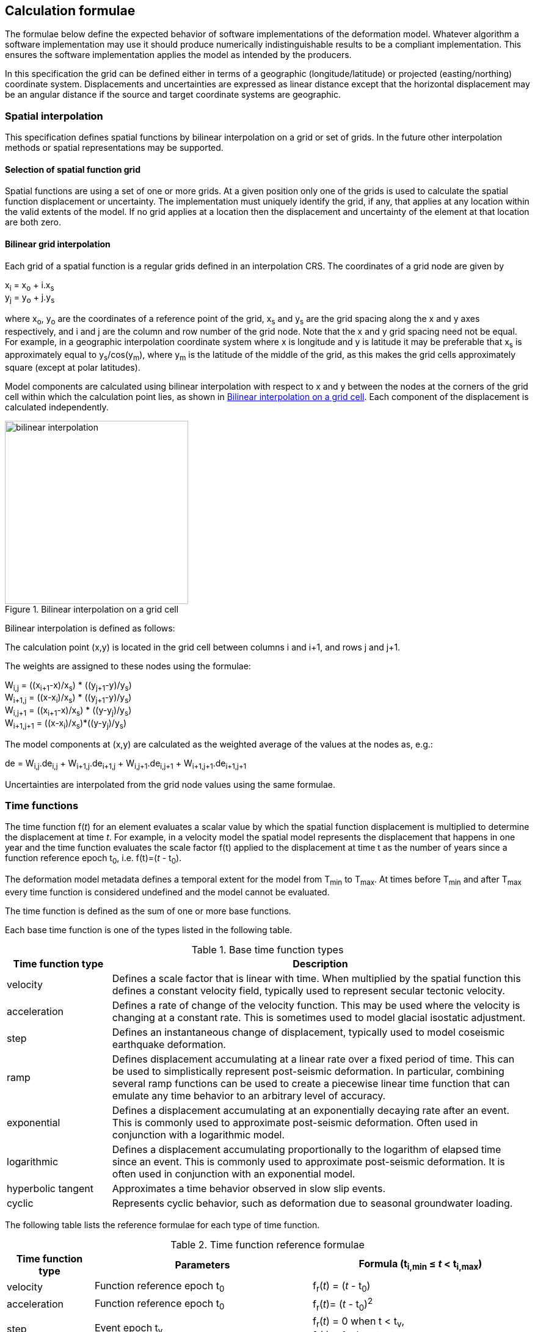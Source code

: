 
== Calculation formulae

The formulae below define the expected behavior of software implementations of the deformation model. Whatever algorithm a software implementation may use it should produce numerically indistinguishable results to be a compliant implementation. This ensures the software implementation applies the model as intended by the producers.

In this specification the grid can be defined either in terms of a geographic (longitude/latitude) or projected (easting/northing) coordinate system. Displacements and uncertainties are expressed as linear distance except that the horizontal displacement may be an [.question]#angular distance# if the source and target coordinate systems are geographic.

[[formula-spatial-interpolation]]
=== Spatial interpolation

This specification defines spatial functions by bilinear interpolation on a grid or set of grids.  In the future other interpolation methods or spatial representations may be supported.

[[formula-nested-grid-selection]]
==== Selection of spatial function grid

Spatial functions are using a set of one or more grids.  At a given position only one of the grids is used to calculate the spatial function displacement or uncertainty.  The implementation must uniquely identify the grid, if any, that applies at any location within the valid extents of the model.  If no grid applies at a location then the displacement and uncertainty of the element at that location are both zero.

[[formula-bilinear-interpolation]]
==== Bilinear grid interpolation

Each grid of a spatial function is a regular grids defined in an interpolation CRS. The coordinates of a grid node are given by

x~i~ = x~o~ + i.x~s~ +
y~j~ = y~o~ + j.y~s~

// Note - this is less general than GGXF

where  x~o~, y~o~ are the coordinates of a reference point of the grid,  x~s~ and y~s~ are the grid spacing along the x and y axes respectively, and i and j are the column and row number of the grid node.  Note that the x and y grid spacing need not be equal.  For example, in a geographic interpolation coordinate system where x is longitude and y is latitude it may be preferable that x~s~ is approximately equal to y~s~/cos(y~m~), where y~m~ is the latitude of the middle of the grid, as this makes the grid cells approximately square (except at polar latitudes).

Model components are calculated using bilinear interpolation with respect to x and y between the nodes at the corners of the grid cell within which the calculation point lies, as shown in <<image_bilinear_interpolation>>.  Each component of the displacement is calculated independently.

[[image_bilinear_interpolation]]
image::bilinear_interpolation.png[title="Bilinear interpolation on a grid cell",width=300,scalewidth=7cm]

Bilinear interpolation is defined as follows:

The calculation point (x,y) is located in the grid cell between columns i and i+1, and rows j and j+1.

The weights are assigned to these nodes using the formulae:

W~i,j~ = ((x~i+1~-x)/x~s~) * ((y~j+1~-y)/y~s~) +
W~i+1,j~ = ((x-x~i~)/x~s~) * ((y~j+1~-y)/y~s~) +
W~i,j+1~ = ((x~i+1~-x)/x~s~) * ((y-y~j~)/y~s~) +
W~i+1,j+1~ = ((x-x~i~)/x~s~)*((y-y~j~)/y~s~)

The model components at (x,y) are calculated as the weighted average of the values at the nodes as, e.g.:

de = W~i,j~.de~i,j~ + W~i+1,j~.de~i+1,j~ + W~i,j+1~.de~i,j+1~ + W~i+1,j+1~.de~i+1,j+1~

Uncertainties are interpolated from the grid node values using the same formulae.
// Above to be confirmed but above simplification may be more correct - model components from adjacent nodes are highly
// correlated so doesn't make sense to add as if they are independent.  Original text was
// 
// The displacement components de, dn, dh at (x,y) are calculated as the weighted average of the values at the nodes as, e.g.:
//
// de = W~i,j~.de~i,j~ + W~i+1,j~.de~i+1,j~ + W~i,j+1~.de~i,j+1~ + W~i+1,j+1~.de~i+1,j+1~
//
// The uncertainties eh, ev at (x,y) are calculated from the values at the nodes as, for example
//
// eh = √(W~i,j~*eh~i,j~^2^ + W~i+1,j~*eh~i+1,j~^2^ + W~i,j+1~*eh~i,j+1~^2^ + W~i+1,j+1~*eh~i+1,j+1~^2^)

[[formula-time-function]]
=== Time functions

The time function f(_t_) for an element evaluates a scalar value by which the spatial function displacement is multiplied to determine the displacement at time _t_. For example, in a velocity model the spatial model represents the displacement that happens in one year and the time function evaluates the scale factor f(t) applied to the displacement at time t as the number of years since a function reference epoch  t~0~, i.e. f(t)=(_t_ - t~0~).

The deformation model metadata defines a temporal extent for the model from T~min~ to T~max~. At times before T~min~ and after T~max~ every time function is considered undefined and the model cannot be evaluated.

The time function is defined as the sum of one or more base functions. 

Each base time function is one of the types listed in the following table.

[[table-time-function-types]]
.Base time function types
[cols="2,8a"]
[options="header"]
|===
| Time function type|Description
| velocity | Defines a scale factor that is linear with time.  When multiplied by the spatial function this defines a constant velocity field, typically used to represent secular tectonic velocity.
| acceleration | Defines a rate of change of the velocity function.  This may be used where the velocity is changing at a constant rate.  This is sometimes used to model glacial isostatic adjustment.
| step | Defines an instantaneous change of displacement, typically used to model coseismic earthquake deformation.
| ramp | Defines displacement accumulating at a linear rate over a fixed period of time.  This can be used to simplistically represent post-seismic deformation.  In particular, combining several ramp functions can be used to create a piecewise linear time function that can emulate any time behavior to an arbitrary level of accuracy.
| exponential | Defines a displacement accumulating at an exponentially decaying rate after an event.  This is commonly used to approximate post-seismic deformation.  Often used in conjunction with a logarithmic model.
| logarithmic | Defines a displacement accumulating proportionally to the logarithm of elapsed time since an event.  This is commonly used to approximate post-seismic deformation.  It is often used in conjunction with an exponential model.
| hyperbolic tangent | Approximates a time behavior observed in slow slip events.
| cyclic | Represents cyclic behavior, such as deformation due to seasonal groundwater loading.

|===


The following table lists the reference formulae for each type of time function.

[[table-time-functions]]
.Time function reference formulae
[cols="2,5a,5a"]
[options="header"]
|===
|Time function type|Parameters|Formula (t~i,min~ &#8804; _t_ < t~i,max~)
|velocity| Function reference epoch t~0~ | f~r~(_t_) = (_t_ - t~0~)

|acceleration|Function reference epoch t~0~ |f~r~(_t_)= (_t_ - t~0~)^2^

|step | Event epoch t~v~ | f~r~(_t_) = 0 when t < t~v~, +
f~r~(_t_) = 1 when t &#8805; t~v~

|ramp|Start epoch t~s~ +
End epoch t~e~ | f~r~(_t_) =0 for _t_ < t~s~ +
f~r~(_t_) = (_t_-t~s~)/(t~e~-t~s~) for t~s~ &#8804; _t_ < t~e~ +
f~r~(_t_) = 1.0 for _t_ &#8805; t~e~

|exponential|Event epoch t~v~ +
Time constant &#964; | f~r~(_t_) = 0   for _t_ < t~v~ +
f~r~(_t_) = (1 - exp(-(_t_-t~v~)/&#964;)     for _t_ &#8805; t~v~

|logarithmic|Event epoch t~v~ +
Time constant &#964; | f~r~(_t_) = 0 for _t_ < t~v~ +
f~r~(_t_) = ln(1 + (_t_-t~v~)/&#964;) for  _t_ &#8805; t~v~

|hyperbolic tangent|Event epoch t~v~ +
Time constant &#964; | f~r~(_t_) = (1 + tanh( (_t_ - t~v~)/&#964;))/2 +
where tanh(x) = (e^x^ - e^-x^)/(e^x^ + e^-x^)

|cyclic|Frequency _f_ (cycles per year) +
Function reference epoch t~0~ |
f~r~(_t_) = sin(_f_(_t_ - t~0~)/2&#120587;)

|===


Each base time function is computed using the reference formula f~r~(_t_) as in table <<table-time-functions>> above.  The result can be modified by three epoch parameters, start epoch t~s~, end epoch t~e~, and function reference epoch t~0~, and a scale factor s.  (Note that the ramp function explicitly uses the start and end epoch, and the velocity, acceleration, and cyclic functions explicitly use the function reference epoch.)

The base time function f(_t_) is evaluated from the reference function f~r~(_t_) using these epochs as follows:

* If the start epoch is defined then the function is evaluated at the start epoch for all times before the start epoch.  If the end epoch is defined then the function is evaluated at the end epoch for all times after the end epoch.  That is:

+
--
f~1~(_t_) = f~r~(t~s~) if t~s~ is defined and _t_ < t~s~ +
f~1~(_t_) = f~r~(t~e~) if t~e~ is defined and _t_ > t~e~ +
f~1~(_t_) = f~r~(_t_) otherwise
--

* If the function reference epoch t~0~ is defined then a constant is added to f~1~ so that it evaluates to zero at the function reference epoch. That is:

+
--
f~2~(_t_) = f~1~(_t_) - f~1~(t~0~) if t~0~ is defined +
f~2~(_t_) = f~1~(_t_) otherwise
-- 

* If the scale factor s is defined then the function is multiplied by it:

+
--
f(_t_) = s.f~2~(_t_) if s is defined +
f(_t_) = f~2~(_t_) otherwise.
--

In these formulae all epochs _t_ are defined as a decimal year. 

A date/time _yyyy_-_mm_-__dd__T__HH__:__MM__:__SS__  is converted to a decimal year as follows. The year number _yyyy_ of the UTC epoch forms the integer part of the decimal year. The fractional part of the decimal year is determined by dividing the number of seconds between the beginning of the year _yyyy_-01-01T00:00:00Z and the date/time by the total number of seconds in the year (i.e. the number of seconds between _yyyy_-01-01T00:00:00Z and _yyy1_-01-01T00:00:00Z, where _yyy1_ is __yyyy__+1).

Note that there is a small ambiguity in this formulation due to the occasional introduction of leap seconds. This impacts calculations because 1) it is not known at the beginning of the year whether a leap second will be added, and 2) standard software libraries used to implement the time functions may not include leap seconds, and if they do there will often be a delay before updates including leap seconds are distributed to users.  In all realistic usages, apart from the step function at the event epoch, the difference in deformation from one second to the next is insignificant.  

Since leap seconds impart no practical difference to the deformation model calculations the decimal year is considered compliant whether or not it accounts for leap seconds - there are two nominally correct answers.

Future versions of this specification may add new base time functions.

[[formula-elements]]
=== Combination of elements

To calculate the total displacement at a time and location, the displacement due to each element is calculated independently and summed. The total displacement is then applied to the coordinate. Displacement uncertainty is calculated similarly using the formula below.  The same input position coordinate is used for each element. Deformation components are not applied sequentially, that is the input coordinate is not updated by the first element before being used to calculate the deformation of the second element.

At a given time and location the values obtained from each element are combined to determine the overall displacement. For example, if there are n components for which the spatial model calculates de as de~1~, de~2~, … to de~n~, and the time function evaluates to f~1~, f~2~, … to f~n~ then the total displacement de is

de = f~1~.de~1~+ f~2~.de~2~+ … + f~n~.de~n~

The uncertainty eh or ev is the root sum of squares (RSS) of the uncertainty values determined for each element. For example,

eh = √(f~1~^2^.eh~1~^2^+ f~2~^2^.eh~2~^2^+ … + f~n~^2^.eh~n~^2^)

[formula-apply-displacement]
=== Applying the total displacement to a coordinate

// Is there a better way to specify this without specifying units of 
// displacement and coordinates

The algorithm for applying a displacement to a coordinate depends on the units of the displacement and the type of the source and target coordinate systems. 

If the source and target coordinate systems are projected coordinate systems then the units must be meters and the east and north displacements are simply added to the easting, northing coordinates.

If the source and target coordinate systems are geographic coordinate systems and the east and north displacement units are degrees, then the displacements are added to the longitude and latitude coordinates.

If the source and target coordinate systems are geographic and the east and north displacement units are meters then the displacement components must be converted to degrees before being added to the longitude and latitude coordinates. The conversion from meters to degrees requires the ellipsoid parameters of the geographic coordinate system.

If a is the ellipsoid semi-major axis (e.g. 6378137.0), f is the flattening (e.g. 1.0/298.25722210), λ is the longitude, and φ is the latitude then corrections to longitude dλ and latitude dφ (in radians) are given by:


b = a.(1-f) +
dλ = de.√(b^2^sin^2^(φ)+a^2^cos^2^(φ))/a^2^cos(φ) +
dφ = dn.(b^2^sin^2^(φ)+a^2^cos^2^(φ))^3/2^/a^2^b^2^

Note that this formula does not account for the height of a calculation point above the ellipsoidal surface. The deformation model is assumed to represent deformation on the ellipsoidal surface, so the actual east and north offset of a point above or below this surface will be slightly different to that defined in the model.

The vertical displacement is always simply added to the height coordinate.

[[formula-iterative-application]]
=== Iterative calculation of inverse transformation

If the interpolation coordinate system is directly related to the source or target coordinate systems then applying the  displacement to a point may change its coordinate in the interpolation coordinate system, which in turn may change the calculated value of displacement.  In this case the calculation and application of displacement to an input coordinate may require iteration, as described in <<formula-iterative-application>>.

Calculating the inverse of the model requires an iterative solution if the interpolation coordinate system is dependent on the output coordinate system. The coordinate in the interpolation coordinate reference system is required to evaluate the displacement, but that coordinate is not known until the displacement has been calculated and applied to the input coordinate to derive the output coordinate.

This will apply in a forward transformation if the interpolation coordinate system is dependent on the target coordinate system, and in a reverse transformation if it is dependent on the source coordinate system.

The iterative calculation uses the following steps:

* use the input coordinate as an initial estimate for the output coordinate
* at each iteration:
** use the current estimate of the output coordinate to determine the displacement that applies
** apply this displacement to the input coordinate to obtain a new estimate for the output coordinate
** calculate the difference between the current and new estimates of the output coordinate
** if this difference is greater than the precision required for the inverse operation then iterate again, otherwise finish

Note that at the edge of the model it may not be possible to calculate the inverse transformation.  The model is undefined outside its spatial extent in the interpolation coordinate system.  If the transformation of a point near the edge of the model moves it to a location outside that extent, then the first step of the iterative calculation will fail.  This step uses the transformed coordinate as a first estimate for the untransformed coordinate.  However that will be a point outside the model, so calculating the transformation at that point is not possible.  A more sophisticated algorithm could address this, for example using the nearest point within the spatial extent of the model at the first iteration.

[[formula-conversion-between-epochs]]
=== Calculation of deformation between two epochs

The displacement de, dn and du to transform a coordinate between two epochs is calculated in a similar way to above except that the time functions are evaluated by taking the difference between the values at each epoch.  

To calculate the displacement from epoch t~0~ to epoch t~1~ the time factors in <<formula-elements>> are calculated for the i^th^ element as:

f~i,t1-t0~ = f~i~(t~1~) - f~i~(t~0~)

Note that for calculating displacement components this gives the same result as taking the difference between the displacement components calculated individually for each epoch.  However, this method must be used to give the correct value of the uncertainty of the displacement between two epochs.
